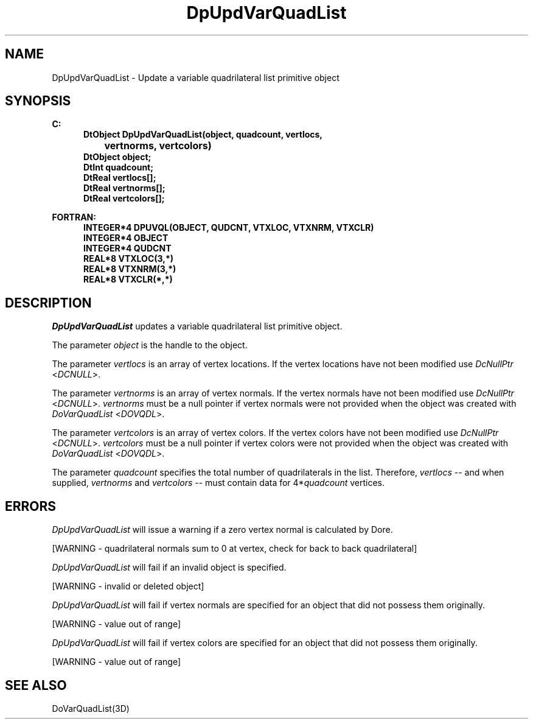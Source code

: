.\"#ident "%W% %G%"
.\"
.\" # Copyright (C) 1994 Kubota Graphics Corp.
.\" # 
.\" # Permission to use, copy, modify, and distribute this material for
.\" # any purpose and without fee is hereby granted, provided that the
.\" # above copyright notice and this permission notice appear in all
.\" # copies, and that the name of Kubota Graphics not be used in
.\" # advertising or publicity pertaining to this material.  Kubota
.\" # Graphics Corporation MAKES NO REPRESENTATIONS ABOUT THE ACCURACY
.\" # OR SUITABILITY OF THIS MATERIAL FOR ANY PURPOSE.  IT IS PROVIDED
.\" # "AS IS", WITHOUT ANY EXPRESS OR IMPLIED WARRANTIES, INCLUDING THE
.\" # IMPLIED WARRANTIES OF MERCHANTABILITY AND FITNESS FOR A PARTICULAR
.\" # PURPOSE AND KUBOTA GRAPHICS CORPORATION DISCLAIMS ALL WARRANTIES,
.\" # EXPRESS OR IMPLIED.
.\"
.TH DpUpdVarQuadList 3D  "Dore"
.SH NAME
DpUpdVarQuadList \- Update a variable quadrilateral list primitive object
.SH SYNOPSIS
.nf
.ft 3
C:
.in  +.5i
DtObject DpUpdVarQuadList(object, quadcount, vertlocs, 
		vertnorms, vertcolors)
DtObject object;
DtInt  quadcount;
DtReal vertlocs[\|];
DtReal vertnorms[\|];
DtReal vertcolors[\|];
.sp
.in -.5i
FORTRAN:
.in +.5i
INTEGER*4 DPUVQL(OBJECT, QUDCNT, VTXLOC, VTXNRM, VTXCLR)
INTEGER*4 OBJECT
INTEGER*4 QUDCNT
REAL*8 VTXLOC(3,*)
REAL*8 VTXNRM(3,*)
REAL*8 VTXCLR(*,*)
.fi
.SH DESCRIPTION 
.IX DpUpdVarQuadList
.IX DPUVQL
.I DpUpdVarQuadList 
updates a variable quadrilateral list primitive object.
.PP
The parameter \f2object\fP is the handle to the object. 
.PP
The parameter \f2vertlocs\fP is an array of vertex locations.
If the vertex locations have not been modified use
\f2DcNullPtr\fP <\f2DCNULL\fP>.
.PP
The parameter \f2vertnorms\fP is an array of vertex normals.
If the vertex normals have not been modified use
\f2DcNullPtr\fP <\f2DCNULL\fP>.
\f2vertnorms\fP must be a null pointer if vertex normals were
not provided when the object was created with \f2DoVarQuadList\fP
<\f2DOVQDL\fP>.
.PP
The parameter \f2vertcolors\fP is an array of vertex colors.
If the vertex colors have not been modified use
\f2DcNullPtr\fP <\f2DCNULL\fP>.
\f2vertcolors\fP must be a null pointer if vertex colors were 
not provided when the object was created with \f2DoVarQuadList\fP
<\f2DOVQDL\fP>.
.PP
The parameter \f2quadcount\fP specifies the total number of
quadrilaterals in the list.  Therefore, \f2vertlocs\fP -- and when
supplied, \f2vertnorms\fP and \f2vertcolors\fP -- must contain data
for 4*\f2quadcount\fP vertices.
.SH ERRORS
.I DpUpdVarQuadList
will issue a warning if a zero vertex normal is calculated by Dore.
.PP 15
[WARNING - quadrilateral normals sum to 0 at vertex, check for back to back quadrilateral]
.PP
.I DpUpdVarQuadList
will fail if an invalid object is specified.
.PP 15
[WARNING - invalid or deleted object]
.PP
.I DpUpdVarQuadList
will fail if vertex normals are specified for an object that did not
possess them originally.
.PP 15
[WARNING - value out of range]
.PP
.I DpUpdVarQuadList
will fail if vertex colors are specified for an object that did not
possess them originally.
.PP 15
[WARNING - value out of range]
.SH "SEE ALSO"
DoVarQuadList(3D)

